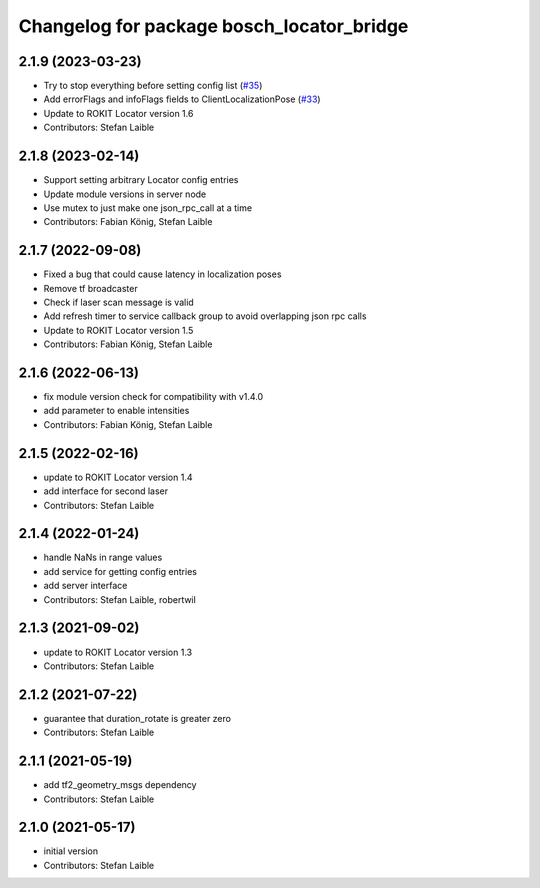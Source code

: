 ^^^^^^^^^^^^^^^^^^^^^^^^^^^^^^^^^^^^^^^^^^
Changelog for package bosch_locator_bridge
^^^^^^^^^^^^^^^^^^^^^^^^^^^^^^^^^^^^^^^^^^

2.1.9 (2023-03-23)
------------------
* Try to stop everything before setting config list (`#35 <https://github.com/boschglobal/locator_ros_bridge/issues/35>`_)
* Add errorFlags and infoFlags fields to ClientLocalizationPose (`#33 <https://github.com/boschglobal/locator_ros_bridge/issues/33>`_)
* Update to ROKIT Locator version 1.6
* Contributors: Stefan Laible

2.1.8 (2023-02-14)
------------------
* Support setting arbitrary Locator config entries
* Update module versions in server node
* Use mutex to just make one json_rpc_call at a time
* Contributors: Fabian König, Stefan Laible

2.1.7 (2022-09-08)
------------------
* Fixed a bug that could cause latency in localization poses
* Remove tf broadcaster
* Check if laser scan message is valid
* Add refresh timer to service callback group to avoid overlapping json rpc calls
* Update to ROKIT Locator version 1.5
* Contributors: Fabian König, Stefan Laible

2.1.6 (2022-06-13)
------------------
* fix module version check for compatibility with v1.4.0
* add parameter to enable intensities
* Contributors: Fabian König, Stefan Laible

2.1.5 (2022-02-16)
------------------
* update to ROKIT Locator version 1.4
* add interface for second laser
* Contributors: Stefan Laible

2.1.4 (2022-01-24)
------------------
* handle NaNs in range values
* add service for getting config entries
* add server interface
* Contributors: Stefan Laible, robertwil

2.1.3 (2021-09-02)
------------------
* update to ROKIT Locator version 1.3
* Contributors: Stefan Laible

2.1.2 (2021-07-22)
------------------
* guarantee that duration_rotate is greater zero
* Contributors: Stefan Laible

2.1.1 (2021-05-19)
------------------
* add tf2_geometry_msgs dependency
* Contributors: Stefan Laible

2.1.0 (2021-05-17)
------------------
* initial version
* Contributors: Stefan Laible
